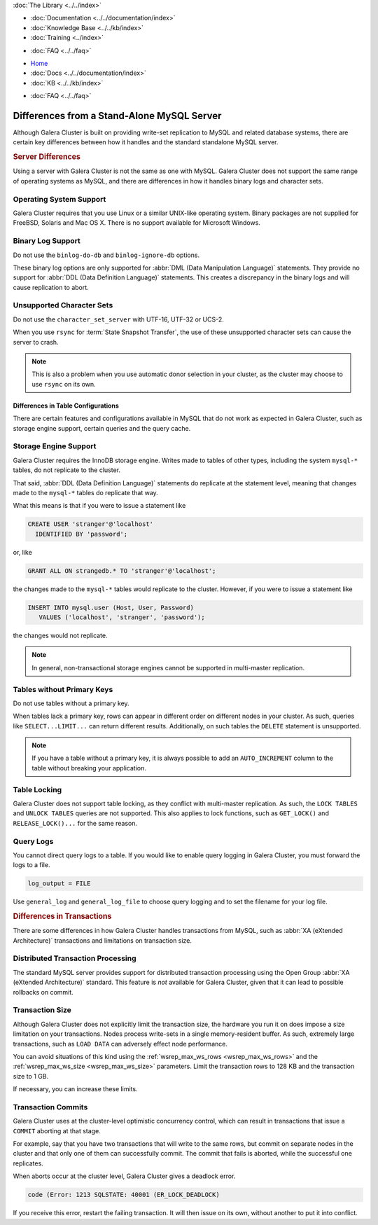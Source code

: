 .. meta::
   :title: Differences between Galera Cluster and a Stand-Alone MySQL Server
   :description:
   :language: en-US
   :keywords:
   :copyright: Codership Oy, 2014 - 2021. All Rights Reserved.

.. container:: left-margin

   .. container:: left-margin-top

      :doc:`The Library <../../index>`

   .. container:: left-margin-content

      - :doc:`Documentation <../../documentation/index>`
      - :doc:`Knowledge Base <../../kb/index>`
      - :doc:`Training <../index>`

      .. cssclass:: sub-links

         - :doc:`Training Courses <../courses/index>`
         - :doc:`Training Videos <../videos/index>`

      .. cssclass:: sub-links

         .. cssclass:: here

         - :doc:`Tutorial Articles <./index>`

      - :doc:`FAQ <../../faq>`

.. container:: top-links

   - `Home <https://galeracluster.com>`_
   - :doc:`Docs <../../documentation/index>`
   - :doc:`KB <../../kb/index>`

   .. cssclass:: here nav-wider

      - :doc:`Training <../index>`

   - :doc:`FAQ <../../faq>`


.. cssclass:: library-article
.. _`differences`:

============================================
Differences from a Stand-Alone MySQL Server
============================================

.. index::
   pair: Errors; ER_LOCK_DEADLOCK

.. rst-class:: article-stats

   Length: xxx words; Published: October 20, 2014; Topic: General; Level: Beginner

Although Galera Cluster is built on providing write-set replication to MySQL and related database systems, there are certain key differences between how it handles and the standard standalone MySQL server.


.. _`server-difference`:
.. rst-class:: section-heading
.. rubric:: Server Differences

Using a server with Galera Cluster is not the same as one with MySQL.  Galera Cluster does not support the same range of operating systems as MySQL, and there are differences in how it handles binary logs and character sets.


.. _`os-support`:

^^^^^^^^^^^^^^^^^^^^^^^^^
Operating System Support
^^^^^^^^^^^^^^^^^^^^^^^^^

Galera Cluster requires that you use Linux or a similar UNIX-like operating system.  Binary packages are not supplied for FreeBSD, Solaris and Mac OS X.  There is no support available for Microsoft Windows.



.. _`binlog-support`:

^^^^^^^^^^^^^^^^^^^
Binary Log Support
^^^^^^^^^^^^^^^^^^^

Do not use the ``binlog-do-db`` and ``binlog-ignore-db`` options.

These binary log options are only supported for :abbr:`DML (Data Manipulation Language)` statements.  They provide no support for :abbr:`DDL (Data Definition Language)` statements.  This creates a discrepancy in the binary logs and will cause replication to abort.

.. _`unicode-support`:

^^^^^^^^^^^^^^^^^^^^^^^^^^^^^^^^
Unsupported Character Sets
^^^^^^^^^^^^^^^^^^^^^^^^^^^^^^^^

Do not use the ``character_set_server`` with UTF-16, UTF-32 or UCS-2.

When you use ``rsync`` for :term:`State Snapshot Transfer`, the use of these unsupported character sets can cause the server to crash.

.. note:: This is also a problem when you use automatic donor selection in your cluster, as the cluster may choose to use ``rsync`` on its own.


.. _`db-config-limitations`:

-------------------------------------
Differences in Table Configurations
-------------------------------------

There are certain features and configurations available in MySQL that do not work as expected in Galera Cluster, such as storage engine support, certain queries and the query cache.

.. _`storage-engine-support`:

^^^^^^^^^^^^^^^^^^^^^^^^^^^
Storage Engine Support
^^^^^^^^^^^^^^^^^^^^^^^^^^^

Galera Cluster requires the InnoDB storage engine.  Writes made to tables of other types, including the system ``mysql-*`` tables, do not replicate to the cluster.

That said, :abbr:`DDL (Data Definition Language)` statements do replicate at the statement level, meaning that changes made to the ``mysql-*`` tables do replicate that way.

What this means is that if you were to issue a statement like

.. code-block:: mysql

   CREATE USER 'stranger'@'localhost'
     IDENTIFIED BY 'password';

or, like

.. code-block:: mysql

   GRANT ALL ON strangedb.* TO 'stranger'@'localhost';

the changes made to the ``mysql-*`` tables would replicate to the cluster.  However, if you were to issue a statement like

.. code-block:: mysql

   INSERT INTO mysql.user (Host, User, Password)
      VALUES ('localhost', 'stranger', 'password');

the changes would not replicate.

.. note:: In general, non-transactional storage engines cannot be supported in multi-master replication.


.. _`table-without-pk`:

^^^^^^^^^^^^^^^^^^^^^^^^^^^^
Tables without Primary Keys
^^^^^^^^^^^^^^^^^^^^^^^^^^^^

Do not use tables without a primary key.

When tables lack a primary key, rows can appear in different order on different nodes in your cluster.  As such, queries like ``SELECT...LIMIT...`` can return different results.  Additionally, on such tables the ``DELETE`` statement is unsupported.

.. note:: If you have a table without a primary key, it is always possible to add an ``AUTO_INCREMENT`` column to the table without breaking your application.


.. _`unsupported-queries`:

^^^^^^^^^^^^^^^^^^^^^^^^^^
Table Locking
^^^^^^^^^^^^^^^^^^^^^^^^^^

Galera Cluster does not support table locking, as they conflict with multi-master replication.  As such, the ``LOCK TABLES`` and ``UNLOCK TABLES`` queries are not supported.  This also applies to lock functions, such as ``GET_LOCK()`` and ``RELEASE_LOCK()...`` for the same reason.


.. _`query-log-support`:

^^^^^^^^^^^^^^^^^^^^^^^^
Query Logs
^^^^^^^^^^^^^^^^^^^^^^^^

You cannot direct query logs to a table.  If you would like to enable query logging in Galera Cluster, you must forward the logs to a file.

.. code-block:: ini

   log_output = FILE

Use ``general_log`` and ``general_log_file`` to choose query logging and to set the filename for your log file.


.. _`diff-transactions`:
.. rst-class:: section-heading
.. rubric:: Differences in Transactions

There are some differences in how Galera Cluster handles transactions from MySQL, such as :abbr:`XA (eXtended Architecture)` transactions and limitations on transaction size.

.. _`xa-transactions`:

^^^^^^^^^^^^^^^^^^^^^^^^^^^^^^^^^^^
Distributed Transaction Processing
^^^^^^^^^^^^^^^^^^^^^^^^^^^^^^^^^^^

The standard MySQL server provides support for distributed transaction processing using the Open Group :abbr:`XA (eXtended Architecture)` standard.  This feature is *not* available for Galera Cluster, given that it can lead to possible rollbacks on commit.

.. _`transaction-size`:

^^^^^^^^^^^^^^^^^^^^^^^^^^^^^^^^^^^
Transaction Size
^^^^^^^^^^^^^^^^^^^^^^^^^^^^^^^^^^^

Although Galera Cluster does not explicitly limit the transaction size, the hardware you run it on does impose a size limitation on your transactions.  Nodes process write-sets in a single memory-resident buffer.  As such, extremely large transactions, such as ``LOAD DATA`` can adversely effect node performance.

You can avoid situations of this kind using the :ref:`wsrep_max_ws_rows <wsrep_max_ws_rows>` and the :ref:`wsrep_max_ws_size <wsrep_max_ws_size>` parameters.  Limit the transaction rows to 128 KB and the transaction size to 1 GB.

If necessary, you can increase these limits.


.. _`transaction-commits`:

^^^^^^^^^^^^^^^^^^^^^^^^
Transaction Commits
^^^^^^^^^^^^^^^^^^^^^^^^

Galera Cluster uses at the cluster-level optimistic concurrency control, which can result in transactions that issue a ``COMMIT`` aborting at that stage.

For example, say that you have two transactions that will write to the same rows, but commit on separate nodes in the cluster and that only one of them can successfully commit.  The commit that fails is aborted, while the successful one replicates.

When aborts occur at the cluster level, Galera Cluster gives a deadlock error.

.. code-block:: mysql

   code (Error: 1213 SQLSTATE: 40001 (ER_LOCK_DEADLOCK)

If you receive this error, restart the failing transaction.  It will then issue on its own, without another to put it into conflict.


.. |---|   unicode:: U+2014 .. EM DASH
   :trim:
